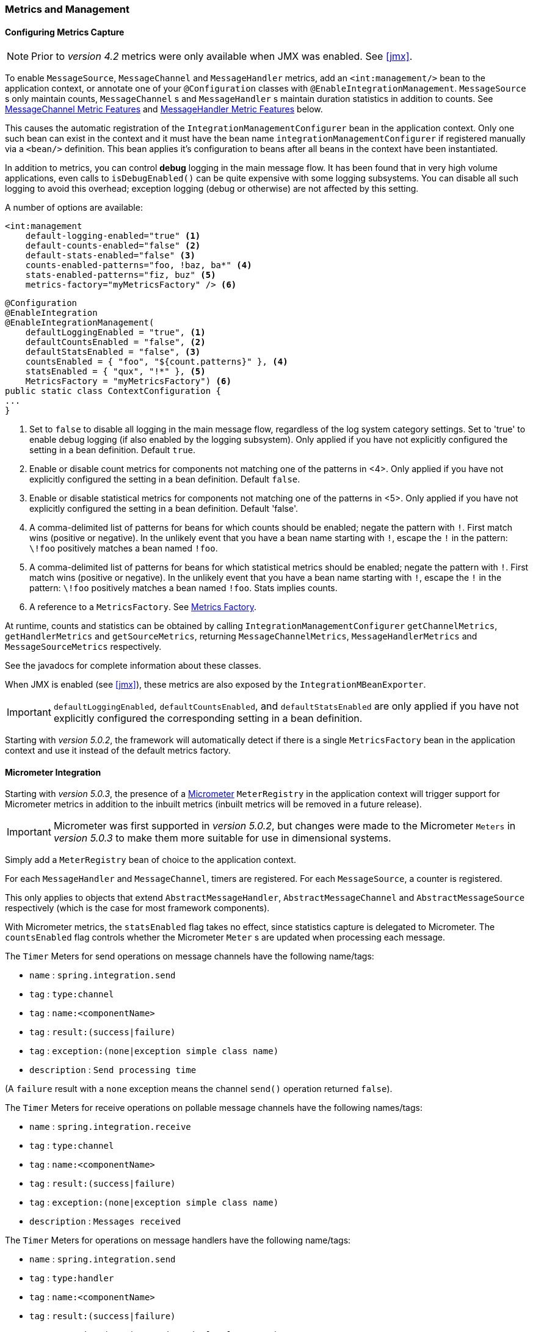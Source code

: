 [[metrics-management]]
=== Metrics and Management

==== Configuring Metrics Capture

NOTE: Prior to _version 4.2_ metrics were only available when JMX was enabled.
See <<jmx>>.

To enable `MessageSource`, `MessageChannel` and `MessageHandler` metrics, add an `<int:management/>` bean to the
application context, or annotate one of your `@Configuration` classes with `@EnableIntegrationManagement`.
`MessageSource` s only maintain counts, `MessageChannel` s and `MessageHandler` s maintain duration statistics in
addition to counts.
See <<mgmt-channel-features>> and <<mgmt-handler-features>> below.

This causes the automatic registration of the `IntegrationManagementConfigurer` bean in the application context.
Only one such bean can exist in the context and it must have the bean name `integrationManagementConfigurer`
if registered manually via a `<bean/>` definition.
This bean applies it's configuration to beans after all beans in the context have been instantiated.

In addition to metrics, you can control *debug* logging in the main message flow.
It has been found that in very high volume applications, even calls to `isDebugEnabled()` can be quite expensive with
some logging subsystems.
You can disable all such logging to avoid this overhead; exception logging (debug or otherwise) are not affected
by this setting.

A number of options are available:

[source, xml]
----
<int:management
    default-logging-enabled="true" <1>
    default-counts-enabled="false" <2>
    default-stats-enabled="false" <3>
    counts-enabled-patterns="foo, !baz, ba*" <4>
    stats-enabled-patterns="fiz, buz" <5>
    metrics-factory="myMetricsFactory" /> <6>
----

[source, java]
----
@Configuration
@EnableIntegration
@EnableIntegrationManagement(
    defaultLoggingEnabled = "true", <1>
    defaultCountsEnabled = "false", <2>
    defaultStatsEnabled = "false", <3>
    countsEnabled = { "foo", "${count.patterns}" }, <4>
    statsEnabled = { "qux", "!*" }, <5>
    MetricsFactory = "myMetricsFactory") <6>
public static class ContextConfiguration {
...
}
----

<1> Set to `false` to disable all logging in the main message flow, regardless of the log system category settings.
Set to 'true' to enable debug logging (if also enabled by the logging subsystem).
Only applied if you have not explicitly configured the setting in a bean definition.
Default `true`.

<2> Enable or disable count metrics for components not matching one of the patterns in <4>.
Only applied if you have not explicitly configured the setting in a bean definition.
Default `false`.

<3> Enable or disable statistical metrics for components not matching one of the patterns in <5>.
Only applied if you have not explicitly configured the setting in a bean definition.
Default 'false'.

<4> A comma-delimited list of patterns for beans for which counts should be enabled; negate the pattern with `!`.
First match wins (positive or negative).
In the unlikely event that you have a bean name starting with `!`, escape the `!` in the pattern: `\!foo` positively
matches a bean named `!foo`.

<5> A comma-delimited list of patterns for beans for which statistical metrics should be enabled; negate the pattern
with `!`.
First match wins (positive or negative).
In the unlikely event that you have a bean name starting with `!`, escape the `!` in the pattern: `\!foo` positively
matches a bean named `!foo`.
Stats implies counts.

<6> A reference to a `MetricsFactory`.
See <<mgmt-metrics-factory>>.

At runtime, counts and statistics can be obtained by calling `IntegrationManagementConfigurer` `getChannelMetrics`,
`getHandlerMetrics` and `getSourceMetrics`, returning `MessageChannelMetrics`, `MessageHandlerMetrics` and
`MessageSourceMetrics` respectively.

See the javadocs for complete information about these classes.

When JMX is enabled (see <<jmx>>), these metrics are also exposed by the `IntegrationMBeanExporter`.

[IMPORTANT]
====
`defaultLoggingEnabled`, `defaultCountsEnabled`, and `defaultStatsEnabled` are only applied if you have not explicitly configured the corresponding setting in a bean definition.
====

Starting with _version 5.0.2_, the framework will automatically detect if there is a single `MetricsFactory` bean in the application context and use it instead of the default metrics factory.

[[micrometer-integration]]
==== Micrometer Integration

Starting with _version 5.0.3_, the presence of a  https://micrometer.io/[Micrometer] `MeterRegistry` in the application context will trigger support for Micrometer metrics in addition to the inbuilt metrics (inbuilt metrics will be removed in a future release).

IMPORTANT: Micrometer was first supported in _version 5.0.2_, but changes were made to the Micrometer `Meters` in _version 5.0.3_ to make them more suitable for use in dimensional systems.

Simply add a `MeterRegistry` bean of choice to the application context.

For each `MessageHandler` and `MessageChannel`, timers are registered.
For each `MessageSource`, a counter is registered.

This only applies to objects that extend `AbstractMessageHandler`, `AbstractMessageChannel` and `AbstractMessageSource` respectively (which is the case for most framework components).

With Micrometer metrics, the `statsEnabled` flag takes no effect, since statistics capture is delegated to Micrometer.
The `countsEnabled` flag controls whether the Micrometer `Meter` s are updated when processing each message.

The `Timer` Meters for send operations on message channels have the following name/tags:

- `name` : `spring.integration.send`
- `tag` : `type:channel`
- `tag` : `name:<componentName>`
- `tag` : `result:(success|failure)`
- `tag` : `exception:(none|exception simple class name)`
- `description` : `Send processing time`

(A `failure` result with a `none` exception means the channel `send()` operation returned `false`).

The `Timer` Meters for receive operations on pollable message channels have the following names/tags:

- `name` : `spring.integration.receive`
- `tag` : `type:channel`
- `tag` : `name:<componentName>`
- `tag` : `result:(success|failure)`
- `tag` : `exception:(none|exception simple class name)`
- `description` : `Messages received`

The `Timer` Meters for operations on message handlers have the following name/tags:

- `name` : `spring.integration.send`
- `tag` : `type:handler`
- `tag` : `name:<componentName>`
- `tag` : `result:(success|failure)`
- `tag` : `exception:(none|exception simple class name)`
- `description` : `Send processing time`

The `Counter` meters for message sources have the following names/tags:

- `name` : `spring.integration.receive`
- `tag` : `type:channel`
- `tag` : `name:<componentName>`
- `tag` : `result:success`
- `tag` : `exception:none`
- `description` : `Messages received`

[[mgmt-channel-features]]
==== MessageChannel Metric Features

These legacy metrics will be removed in a future release; see <<micrometer-integration>>.

Message channels report metrics according to their concrete type.
If you are looking at a `DirectChannel`, you will see statistics for the send operation.
If it is a `QueueChannel`, you will also see statistics for the receive operation, as well as the count of messages that are currently buffered by this `QueueChannel`.
In both cases there are some metrics that are simple counters (message count and error count), and some that are estimates of averages of interesting quantities.
The algorithms used to calculate these estimates are described briefly in the section below.

.MessageChannel Metrics


[cols="1,2,3", options="header"]
|===
| Metric Type
| Example
| Algorithm

| Count
| Send Count
| Simple incrementer.
Increases by one when an event occurs.

| Error Count
| Send Error Count
| Simple incrementer.
Increases by one when an send results in an error.

| Duration
| Send Duration (method execution time in milliseconds)
| Exponential Moving Average with decay factor (10 by default).
Average of the method execution time over roughly the last 10 (default) measurements.

| Rate
| Send Rate (number of operations per second)
| Inverse of Exponential Moving Average of the interval between events with decay in time (lapsing over 60 seconds by default) and per measurement (last 10 events by default).

| Error Rate
| Send Error Rate (number of errors per second)
| Inverse of Exponential Moving Average of the interval between error events with decay in time (lapsing over 60 seconds by default) and per measurement (last 10 events by default).

| Ratio
| Send Success Ratio (ratio of successful to total sends)
| Estimate the success ratio as the Exponential Moving Average of the series composed of values 1 for success and 0 for failure (decaying as per the rate measurement over time and events by default).
Error ratio is 1 - success ratio.

|===

[[mgmt-handler-features]]
==== MessageHandler Metric Features

These legacy metrics will be removed in a future release; see <<micrometer-integration>>.

The following table shows the statistics maintained for message handlers.
Some metrics are simple counters (message count and error count), and one is an estimate of averages of send duration.
The algorithms used to calculate these estimates are described briefly in the table below:

.MessageHandlerMetrics

[cols="1,2,3", options="header"]
|===
| Metric Type
| Example
| Algorithm

| Count
| Handle Count
| Simple incrementer.
Increases by one when an event occurs.

| Error Count
| Handler Error Count
| Simple incrementer.
Increases by one when an invocation results in an error.

| Active Count
| Handler Active Count
| Indicates the number of currently active threads currently invoking the handler (or any downstream synchronous flow).

| Duration
| Handle Duration (method execution time in milliseconds)
| Exponential Moving Average with decay factor (10 by default).
Average of the method execution time over roughly the last 10 (default) measurements.

|===

[[mgmt-statistics]]
==== Time-Based Average Estimates

A feature of the time-based average estimates is that they decay with time if no new measurements arrive.
To help interpret the behaviour over time, the time (in seconds) since the last measurement is also exposed as a metric.

There are two basic exponential models: decay per measurement (appropriate for duration and anything where the number of measurements is part of the metric), and decay per time unit (more suitable for rate measurements where the time in between measurements is part of the metric).
Both models depend on the fact that

`S(n) = sum(i=0,i=n) w(i) x(i)` has a special form when `w(i) = r^i`, with `r=constant`:

`S(n) = x(n) + r S(n-1)` (so you only have to store `S(n-1)`, not the whole series `x(i)`, to generate a new metric estimate from the last measurement).
The algorithms used in the duration metrics use `r=exp(-1/M)` with `M=10`.
The net effect is that the estimate `S(n)` is more heavily weighted to recent measurements and is composed roughly of the last `M` measurements.
So `M` is the "window" or lapse rate of the estimate In the case of the vanilla moving average, `i` is a counter over the number of measurements.
In the case of the rate we interpret `i` as the elapsed time, or a combination of elapsed time and a counter (so the metric estimate contains contributions roughly from the last `M` measurements and the last `T` seconds).


[[mgmt-metrics-factory]]
==== Metrics Factory

A strategy interface `MetricsFactory` has been introduced allowing you to provide custom channel metrics for your
`MessageChannel` s and `MessageHandler` s.
By default, a `DefaultMetricsFactory` provides default implementation of `MessageChannelMetrics` and
`MessageHandlerMetrics` which are described above.
To override the default `MetricsFactory` configure it as described above, by providing a reference to your
`MetricsFactory` bean instance.
You can either customize the default implementations as described in the next bullet, or provide completely different
implementations by extending `AbstractMessageChannelMetrics` and/or `AbstractMessageHandlerMetrics`.

Also see <<micrometer-integration>>.

In addition to the default metrics factory described above, the framework provides the `AggregatingMetricsFactory`.
This factory creates `AggregatingMessageChannelMetrics` and `AggregatingMessageHandlerMetrics`.
In very high volume scenarios, the cost of capturing statistics can be prohibitive (2 calls to the system time and
storing the data for each message).
The aggregating metrics aggregate the response time over a sample of messages.
This can save significant CPU time.

CAUTION: The statistics will be skewed if messages arrive in bursts.
These metrics are intended for use with high, constant-volume, message rates.

[source, xml]
----
<bean id="aggregatingMetricsFactory"
            class="org.springframework.integration.support.management.AggregatingMetricsFactory">
    <constructor-arg value="1000" /> <!-- sample size -->
</bean>
----

The above configuration aggregates the duration over 1000 messages.
Counts (send, error) are maintained per-message but the statistics are per 1000 messages.

* *Customizing the Default Channel/Handler Statistics*

See <<mgmt-statistics>> and the Javadocs for the `ExponentialMovingAverage*` classes for more information about these
values.

By default, the `DefaultMessageChannelMetrics` and `DefaultMessageHandlerMetrics` use a `window` of 10 measurements,
a rate period of 1 second (rate per second) and a decay lapse period of 1 minute.

If you wish to override these defaults, you can provide a custom `MetricsFactory` that returns appropriately configured
metrics and provide a reference to it to the MBean exporter as described above.

Example:

[source,java]
----
public static class CustomMetrics implements MetricsFactory {

    @Override
    public AbstractMessageChannelMetrics createChannelMetrics(String name) {
        return new DefaultMessageChannelMetrics(name,
                new ExponentialMovingAverage(20, 1000000.),
                new ExponentialMovingAverageRate(2000, 120000, 30, true),
                new ExponentialMovingAverageRatio(130000, 40, true),
                new ExponentialMovingAverageRate(3000, 140000, 50, true));
    }

    @Override
    public AbstractMessageHandlerMetrics createHandlerMetrics(String name) {
        return new DefaultMessageHandlerMetrics(name, new ExponentialMovingAverage(20, 1000000.));
    }

}
----


* *Advanced Customization*

The customizations described above are wholesale and will apply to all appropriate beans exported by the MBean exporter.
This is the extent of customization available using XML configuration.

Individual beans can be provided with different implementations using java `@Configuration` or programmatically at
runtime, after the application context has been refreshed, by invoking the `configureMetrics` methods on
`AbstractMessageChannel` and `AbstractMessageHandler`.


* *Performance Improvement*

Previously, the time-based metrics (see <<mgmt-statistics>>) were calculated in real time.
The statistics are now calculated when retrieved instead.
This resulted in a significant performance improvement, at the expense of a small amount of additional memory for each statistic.
As discussed in the bullet above, the statistics can be disabled altogether, while retaining the MBean allowing the invocation of `Lifecycle` methods.

